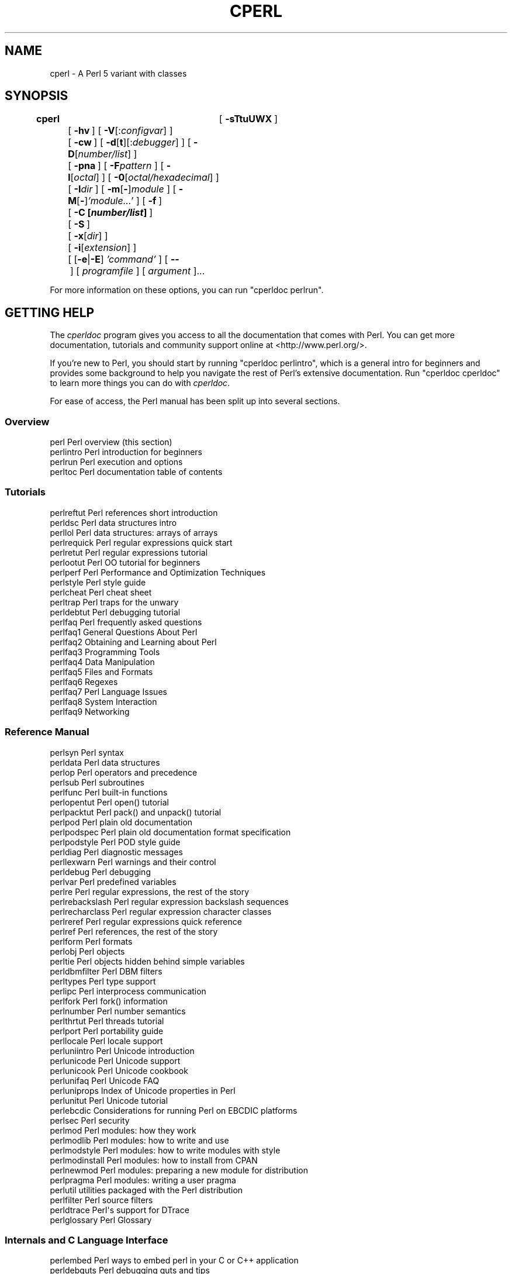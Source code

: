 .\" Automatically generated by Pod::Man 4.09 (Pod::Simple 3.35)
.\"
.\" Standard preamble:
.\" ========================================================================
.de Sp \" Vertical space (when we can't use .PP)
.if t .sp .5v
.if n .sp
..
.de Vb \" Begin verbatim text
.ft CW
.nf
.ne \\$1
..
.de Ve \" End verbatim text
.ft R
.fi
..
.\" Set up some character translations and predefined strings.  \*(-- will
.\" give an unbreakable dash, \*(PI will give pi, \*(L" will give a left
.\" double quote, and \*(R" will give a right double quote.  \*(C+ will
.\" give a nicer C++.  Capital omega is used to do unbreakable dashes and
.\" therefore won't be available.  \*(C` and \*(C' expand to `' in nroff,
.\" nothing in troff, for use with C<>.
.tr \(*W-
.ds C+ C\v'-.1v'\h'-1p'\s-2+\h'-1p'+\s0\v'.1v'\h'-1p'
.ie n \{\
.    ds -- \(*W-
.    ds PI pi
.    if (\n(.H=4u)&(1m=24u) .ds -- \(*W\h'-12u'\(*W\h'-12u'-\" diablo 10 pitch
.    if (\n(.H=4u)&(1m=20u) .ds -- \(*W\h'-12u'\(*W\h'-8u'-\"  diablo 12 pitch
.    ds L" ""
.    ds R" ""
.    ds C` ""
.    ds C' ""
'br\}
.el\{\
.    ds -- \|\(em\|
.    ds PI \(*p
.    ds L" ``
.    ds R" ''
.    ds C`
.    ds C'
'br\}
.\"
.\" Escape single quotes in literal strings from groff's Unicode transform.
.ie \n(.g .ds Aq \(aq
.el       .ds Aq '
.\"
.\" If the F register is >0, we'll generate index entries on stderr for
.\" titles (.TH), headers (.SH), subsections (.SS), items (.Ip), and index
.\" entries marked with X<> in POD.  Of course, you'll have to process the
.\" output yourself in some meaningful fashion.
.\"
.\" Avoid warning from groff about undefined register 'F'.
.de IX
..
.if !\nF .nr F 0
.if \nF>0 \{\
.    de IX
.    tm Index:\\$1\t\\n%\t"\\$2"
..
.    if !\nF==2 \{\
.        nr % 0
.        nr F 2
.    \}
.\}
.\"
.\" Accent mark definitions (@(#)ms.acc 1.5 88/02/08 SMI; from UCB 4.2).
.\" Fear.  Run.  Save yourself.  No user-serviceable parts.
.    \" fudge factors for nroff and troff
.if n \{\
.    ds #H 0
.    ds #V .8m
.    ds #F .3m
.    ds #[ \f1
.    ds #] \fP
.\}
.if t \{\
.    ds #H ((1u-(\\\\n(.fu%2u))*.13m)
.    ds #V .6m
.    ds #F 0
.    ds #[ \&
.    ds #] \&
.\}
.    \" simple accents for nroff and troff
.if n \{\
.    ds ' \&
.    ds ` \&
.    ds ^ \&
.    ds , \&
.    ds ~ ~
.    ds /
.\}
.if t \{\
.    ds ' \\k:\h'-(\\n(.wu*8/10-\*(#H)'\'\h"|\\n:u"
.    ds ` \\k:\h'-(\\n(.wu*8/10-\*(#H)'\`\h'|\\n:u'
.    ds ^ \\k:\h'-(\\n(.wu*10/11-\*(#H)'^\h'|\\n:u'
.    ds , \\k:\h'-(\\n(.wu*8/10)',\h'|\\n:u'
.    ds ~ \\k:\h'-(\\n(.wu-\*(#H-.1m)'~\h'|\\n:u'
.    ds / \\k:\h'-(\\n(.wu*8/10-\*(#H)'\z\(sl\h'|\\n:u'
.\}
.    \" troff and (daisy-wheel) nroff accents
.ds : \\k:\h'-(\\n(.wu*8/10-\*(#H+.1m+\*(#F)'\v'-\*(#V'\z.\h'.2m+\*(#F'.\h'|\\n:u'\v'\*(#V'
.ds 8 \h'\*(#H'\(*b\h'-\*(#H'
.ds o \\k:\h'-(\\n(.wu+\w'\(de'u-\*(#H)/2u'\v'-.3n'\*(#[\z\(de\v'.3n'\h'|\\n:u'\*(#]
.ds d- \h'\*(#H'\(pd\h'-\w'~'u'\v'-.25m'\f2\(hy\fP\v'.25m'\h'-\*(#H'
.ds D- D\\k:\h'-\w'D'u'\v'-.11m'\z\(hy\v'.11m'\h'|\\n:u'
.ds th \*(#[\v'.3m'\s+1I\s-1\v'-.3m'\h'-(\w'I'u*2/3)'\s-1o\s+1\*(#]
.ds Th \*(#[\s+2I\s-2\h'-\w'I'u*3/5'\v'-.3m'o\v'.3m'\*(#]
.ds ae a\h'-(\w'a'u*4/10)'e
.ds Ae A\h'-(\w'A'u*4/10)'E
.    \" corrections for vroff
.if v .ds ~ \\k:\h'-(\\n(.wu*9/10-\*(#H)'\s-2\u~\d\s+2\h'|\\n:u'
.if v .ds ^ \\k:\h'-(\\n(.wu*10/11-\*(#H)'\v'-.4m'^\v'.4m'\h'|\\n:u'
.    \" for low resolution devices (crt and lpr)
.if \n(.H>23 .if \n(.V>19 \
\{\
.    ds : e
.    ds 8 ss
.    ds o a
.    ds d- d\h'-1'\(ga
.    ds D- D\h'-1'\(hy
.    ds th \o'bp'
.    ds Th \o'LP'
.    ds ae ae
.    ds Ae AE
.\}
.rm #[ #] #H #V #F C
.\" ========================================================================
.\"
.IX Title "CPERL 1"
.TH CPERL 1 "2018-01-01" "perl v5.22.5" "Perl Programmers Reference Guide"
.\" For nroff, turn off justification.  Always turn off hyphenation; it makes
.\" way too many mistakes in technical documents.
.if n .ad l
.nh
.SH "NAME"
cperl \- A Perl 5 variant with classes
.SH "SYNOPSIS"
.IX Header "SYNOPSIS"
\&\fBcperl\fR	[\ \fB\-sTtuUWX\fR\ ]
	[\ \fB\-hv\fR\ ]\ [\ \fB\-V\fR[:\fIconfigvar\fR]\ ]
	[\ \fB\-cw\fR\ ]\ [\ \fB\-d\fR[\fBt\fR][:\fIdebugger\fR]\ ]\ [\ \fB\-D\fR[\fInumber/list\fR]\ ]
	[\ \fB\-pna\fR\ ]\ [\ \fB\-F\fR\fIpattern\fR\ ]\ [\ \fB\-l\fR[\fIoctal\fR]\ ]\ [\ \fB\-0\fR[\fIoctal/hexadecimal\fR]\ ]
	[\ \fB\-I\fR\fIdir\fR\ ]\ [\ \fB\-m\fR[\fB\-\fR]\fImodule\fR\ ]\ [\ \fB\-M\fR[\fB\-\fR]\fI'module...'\fR\ ]\ [\ \fB\-f\fR\ ]
	[\ \fB\-C\ [\f(BInumber/list\fB]\ \fR]
	[\ \fB\-S\fR\ ]
	[\ \fB\-x\fR[\fIdir\fR]\ ]
	[\ \fB\-i\fR[\fIextension\fR]\ ]
	[\ [\fB\-e\fR|\fB\-E\fR]\ \fI'command'\fR\ ]\ [\ \fB\-\-\fR\ ]\ [\ \fIprogramfile\fR\ ]\ [\ \fIargument\fR\ ]...
.PP
For more information on these options, you can run \f(CW\*(C`cperldoc perlrun\*(C'\fR.
.SH "GETTING HELP"
.IX Header "GETTING HELP"
The \fIcperldoc\fR program gives you access to all the documentation that comes
with Perl.  You can get more documentation, tutorials and community support
online at <http://www.perl.org/>.
.PP
If you're new to Perl, you should start by running \f(CW\*(C`cperldoc perlintro\*(C'\fR,
which is a general intro for beginners and provides some background to help
you navigate the rest of Perl's extensive documentation.  Run \f(CW\*(C`cperldoc
cperldoc\*(C'\fR to learn more things you can do with \fIcperldoc\fR.
.PP
For ease of access, the Perl manual has been split up into several sections.
.SS "Overview"
.IX Subsection "Overview"
.Vb 4
\&    perl                Perl overview (this section)
\&    perlintro           Perl introduction for beginners
\&    perlrun             Perl execution and options
\&    perltoc             Perl documentation table of contents
.Ve
.SS "Tutorials"
.IX Subsection "Tutorials"
.Vb 3
\&    perlreftut          Perl references short introduction
\&    perldsc             Perl data structures intro
\&    perllol             Perl data structures: arrays of arrays
\&
\&    perlrequick         Perl regular expressions quick start
\&    perlretut           Perl regular expressions tutorial
\&
\&    perlootut           Perl OO tutorial for beginners
\&
\&    perlperf            Perl Performance and Optimization Techniques
\&
\&    perlstyle           Perl style guide
\&
\&    perlcheat           Perl cheat sheet
\&    perltrap            Perl traps for the unwary
\&    perldebtut          Perl debugging tutorial
\&
\&    perlfaq             Perl frequently asked questions
\&      perlfaq1          General Questions About Perl
\&      perlfaq2          Obtaining and Learning about Perl
\&      perlfaq3          Programming Tools
\&      perlfaq4          Data Manipulation
\&      perlfaq5          Files and Formats
\&      perlfaq6          Regexes
\&      perlfaq7          Perl Language Issues
\&      perlfaq8          System Interaction
\&      perlfaq9          Networking
.Ve
.SS "Reference Manual"
.IX Subsection "Reference Manual"
.Vb 10
\&    perlsyn             Perl syntax
\&    perldata            Perl data structures
\&    perlop              Perl operators and precedence
\&    perlsub             Perl subroutines
\&    perlfunc            Perl built\-in functions
\&      perlopentut       Perl open() tutorial
\&      perlpacktut       Perl pack() and unpack() tutorial
\&    perlpod             Perl plain old documentation
\&    perlpodspec         Perl plain old documentation format specification
\&    perlpodstyle        Perl POD style guide
\&    perldiag            Perl diagnostic messages
\&    perllexwarn         Perl warnings and their control
\&    perldebug           Perl debugging
\&    perlvar             Perl predefined variables
\&    perlre              Perl regular expressions, the rest of the story
\&    perlrebackslash     Perl regular expression backslash sequences
\&    perlrecharclass     Perl regular expression character classes
\&    perlreref           Perl regular expressions quick reference
\&    perlref             Perl references, the rest of the story
\&    perlform            Perl formats
\&    perlobj             Perl objects
\&    perltie             Perl objects hidden behind simple variables
\&      perldbmfilter     Perl DBM filters
\&    perltypes           Perl type support
\&
\&    perlipc             Perl interprocess communication
\&    perlfork            Perl fork() information
\&    perlnumber          Perl number semantics
\&
\&    perlthrtut          Perl threads tutorial
\&
\&    perlport            Perl portability guide
\&    perllocale          Perl locale support
\&    perluniintro        Perl Unicode introduction
\&    perlunicode         Perl Unicode support
\&    perlunicook         Perl Unicode cookbook
\&    perlunifaq          Perl Unicode FAQ
\&    perluniprops        Index of Unicode properties in Perl
\&    perlunitut          Perl Unicode tutorial
\&    perlebcdic          Considerations for running Perl on EBCDIC platforms
\&
\&    perlsec             Perl security
\&
\&    perlmod             Perl modules: how they work
\&    perlmodlib          Perl modules: how to write and use
\&    perlmodstyle        Perl modules: how to write modules with style
\&    perlmodinstall      Perl modules: how to install from CPAN
\&    perlnewmod          Perl modules: preparing a new module for distribution
\&    perlpragma          Perl modules: writing a user pragma
\&
\&    perlutil            utilities packaged with the Perl distribution
\&
\&    perlfilter          Perl source filters
\&
\&    perldtrace          Perl\*(Aqs support for DTrace
\&
\&    perlglossary        Perl Glossary
.Ve
.SS "Internals and C Language Interface"
.IX Subsection "Internals and C Language Interface"
.Vb 11
\&    perlembed           Perl ways to embed perl in your C or C++ application
\&    perldebguts         Perl debugging guts and tips
\&    perlxstut           Perl XS tutorial
\&    perlxs              Perl XS application programming interface
\&    perlxstypemap       Perl XS C/Perl type conversion tools
\&    perlclib            Internal replacements for standard C library functions
\&    perlguts            Perl internal functions for those doing extensions
\&    perlcall            Perl calling conventions from C
\&    perlmroapi          Perl method resolution plugin interface
\&    perlreapi           Perl regular expression plugin interface
\&    perlreguts          Perl regular expression engine internals
\&
\&    perlapi             Perl API listing (autogenerated)
\&    perlintern          Perl internal functions (autogenerated)
\&    perliol             C API for Perl\*(Aqs implementation of IO in Layers
\&    perlapio            Perl internal IO abstraction interface
\&
\&    perlhack            Perl hackers guide
\&    perlsource          Guide to the Perl source tree
\&    perlinterp          Overview of the Perl interpreter source and how it works
\&    perlhacktut         Walk through the creation of a simple C code patch
\&    perlhacktips        Tips for Perl core C code hacking
\&    perlpolicy          Perl development policies
\&    perlgit             Using git with the Perl repository
.Ve
.SS "Miscellaneous"
.IX Subsection "Miscellaneous"
.Vb 2
\&    perlbook            Perl book information
\&    perlcommunity       Perl community information
\&
\&    cperldoc            Look up cperl documentation in Pod format
\&
\&    perlhist            Perl history records
\&    perldelta           Perl changes since previous version
\&    perl5221delta       Perl changes in version 5.22.1
\&    perl5220delta       Perl changes in version 5.22.0
\&    perl5203delta       Perl changes in version 5.20.3
\&    perl5202delta       Perl changes in version 5.20.2
\&    perl5201delta       Perl changes in version 5.20.1
\&    perl5200delta       Perl changes in version 5.20.0
\&    perl5184delta       Perl changes in version 5.18.4
\&    perl5182delta       Perl changes in version 5.18.2
\&    perl5181delta       Perl changes in version 5.18.1
\&    perl5180delta       Perl changes in version 5.18.0
\&    perl5163delta       Perl changes in version 5.16.3
\&    perl5162delta       Perl changes in version 5.16.2
\&    perl5161delta       Perl changes in version 5.16.1
\&    perl5160delta       Perl changes in version 5.16.0
\&    perl5144delta       Perl changes in version 5.14.4
\&    perl5143delta       Perl changes in version 5.14.3
\&    perl5142delta       Perl changes in version 5.14.2
\&    perl5141delta       Perl changes in version 5.14.1
\&    perl5140delta       Perl changes in version 5.14.0
\&    perl5125delta       Perl changes in version 5.12.5
\&    perl5124delta       Perl changes in version 5.12.4
\&    perl5123delta       Perl changes in version 5.12.3
\&    perl5122delta       Perl changes in version 5.12.2
\&    perl5121delta       Perl changes in version 5.12.1
\&    perl5120delta       Perl changes in version 5.12.0
\&    perl5101delta       Perl changes in version 5.10.1
\&    perl5100delta       Perl changes in version 5.10.0
\&    perl589delta        Perl changes in version 5.8.9
\&    perl588delta        Perl changes in version 5.8.8
\&    perl587delta        Perl changes in version 5.8.7
\&    perl586delta        Perl changes in version 5.8.6
\&    perl585delta        Perl changes in version 5.8.5
\&    perl584delta        Perl changes in version 5.8.4
\&    perl583delta        Perl changes in version 5.8.3
\&    perl582delta        Perl changes in version 5.8.2
\&    perl581delta        Perl changes in version 5.8.1
\&    perl58delta         Perl changes in version 5.8.0
\&    perl561delta        Perl changes in version 5.6.1
\&    perl56delta         Perl changes in version 5.6
\&    perl5005delta       Perl changes in version 5.005
\&    perl5004delta       Perl changes in version 5.004
\&
\&    perlexperiment      A listing of experimental features in Perl
\&
\&    perlcperl           Perl notes for cperl (variant)
\&    perlcdelta          cperl changes since previous version
\&    perl5221cdelta      cperl changes in version 5.22.1c
\&
\&    perlartistic        Perl Artistic License
\&    perlgpl             GNU General Public License
.Ve
.SS "Language-Specific"
.IX Subsection "Language-Specific"
.Vb 4
\&    perlcn              Perl for Simplified Chinese (in EUC\-CN)
\&    perljp              Perl for Japanese (in EUC\-JP)
\&    perlko              Perl for Korean (in EUC\-KR)
\&    perltw              Perl for Traditional Chinese (in Big5)
.Ve
.SS "Platform-Specific"
.IX Subsection "Platform-Specific"
.Vb 10
\&    perlaix             Perl notes for AIX
\&    perlamiga           Perl notes for AmigaOS
\&    perlandroid         Perl notes for Android
\&    perlbs2000          Perl notes for POSIX\-BC BS2000
\&    perlce              Perl notes for WinCE
\&    perlcygwin          Perl notes for Cygwin
\&    perldos             Perl notes for DOS
\&    perlfreebsd         Perl notes for FreeBSD
\&    perlhaiku           Perl notes for Haiku
\&    perlhpux            Perl notes for HP\-UX
\&    perlhurd            Perl notes for Hurd
\&    perlirix            Perl notes for Irix
\&    perllinux           Perl notes for Linux
\&    perlmacos           Perl notes for Mac OS (Classic)
\&    perlmacosx          Perl notes for Mac OS X
\&    perlnetware         Perl notes for NetWare
\&    perlopenbsd         Perl notes for OpenBSD
\&    perlos2             Perl notes for OS/2
\&    perlos390           Perl notes for OS/390
\&    perlos400           Perl notes for OS/400
\&    perlplan9           Perl notes for Plan 9
\&    perlqnx             Perl notes for QNX
\&    perlriscos          Perl notes for RISC OS
\&    perlsolaris         Perl notes for Solaris
\&    perlsymbian         Perl notes for Symbian
\&    perlsynology        Perl notes for Synology
\&    perltru64           Perl notes for Tru64
\&    perlvms             Perl notes for VMS
\&    perlvos             Perl notes for Stratus VOS
\&    perlwin32           Perl notes for Windows
.Ve
.SS "Stubs for Deleted Documents"
.IX Subsection "Stubs for Deleted Documents"
.Vb 6
\&    perlboot            
\&    perlbot             
\&    perlrepository
\&    perltodo
\&    perltooc            
\&    perltoot
.Ve
.PP
On a Unix-like system, these documentation files will usually also be
available as manpages for use with the \fIman\fR program.
.PP
Some documentation is not available as man pages, so if a
cross-reference is not found by man, try it with cperldoc.  Perldoc can
also take you directly to documentation for functions (with the \fB\-f\fR
switch). See \f(CW\*(C`cperldoc \-\-help\*(C'\fR (or \f(CW\*(C`cperldoc perldoc\*(C'\fR or \f(CW\*(C`man cperldoc\*(C'\fR)
for other helpful options cperldoc has to offer.
.PP
In general, if something strange has gone wrong with your program and you're
not sure where you should look for help, try making your code comply with
\&\fBuse strict\fR and \fBuse warnings\fR.  These will often point out exactly
where the trouble is.
.SH "DESCRIPTION"
.IX Header "DESCRIPTION"
Perl officially stands for Practical Extraction and Report Language,
except when it doesn't.
.PP
Perl was originally a language optimized for scanning arbitrary
text files, extracting information from those text files, and printing
reports based on that information.  It quickly became a good language
for many system management tasks. Over the years, Perl has grown into
a general-purpose programming language. It's widely used for everything
from quick \*(L"one-liners\*(R" to full-scale application development.
.PP
The language is intended to be practical (easy to use, efficient,
complete) rather than beautiful (tiny, elegant, minimal).  It combines
(in the author's opinion, anyway) some of the best features of \fBsed\fR,
\&\fBawk\fR, and \fBsh\fR, making it familiar and easy to use for Unix users to
whip up quick solutions to annoying problems.  Its general-purpose
programming facilities support procedural, functional, and
object-oriented programming paradigms, making Perl a comfortable
language for the long haul on major projects, whatever your bent.
.PP
Perl's roots in text processing haven't been forgotten over the years.
It still boasts some of the most powerful regular expressions to be
found anywhere, and its support for Unicode text is world-class.  It
handles all kinds of structured text, too, through an extensive
collection of extensions.  Those libraries, collected in the \s-1CPAN,\s0
provide ready-made solutions to an astounding array of problems.  When
they haven't set the standard themselves, they steal from the best
\&\*(-- just like Perl itself.
.SH "AVAILABILITY"
.IX Header "AVAILABILITY"
Perl is available for most operating systems, including virtually
all Unix-like platforms.  See \*(L"Supported Platforms\*(R" in perlport
for a listing.
.SH "ENVIRONMENT"
.IX Header "ENVIRONMENT"
See perlrun.
.SH "AUTHOR"
.IX Header "AUTHOR"
Larry Wall <larry@wall.org>, with the help of oodles of other folks.
.PP
Reini Urban <rurban@cpanel.net> for the cperl variant.
.SH "FILES"
.IX Header "FILES"
.Vb 1
\& "@INC"                 locations of perl libraries
.Ve
.SH "SEE ALSO"
.IX Header "SEE ALSO"
.Vb 5
\& http://perl11.org/cperl/   the cperl homepage
\& http://www.perl.org/       the Perl homepage
\& http://www.perl.com/       Perl articles (O\*(AqReilly)
\& http://www.cpan.org/       the Comprehensive Perl Archive
\& http://www.pm.org/         the Perl Mongers
.Ve
.SH "DIAGNOSTICS"
.IX Header "DIAGNOSTICS"
Using the \f(CW\*(C`use strict\*(C'\fR pragma ensures that all variables are properly
declared and prevents other misuses of legacy Perl features.
.PP
The \f(CW\*(C`use warnings\*(C'\fR pragma produces some lovely diagnostics. One can
also use the \fB\-w\fR flag, but its use is normally discouraged, because
it gets applied to all executed Perl code, including that not under
your control.
.PP
See perldiag for explanations of all Perl's diagnostics.  The \f(CW\*(C`use
diagnostics\*(C'\fR pragma automatically turns Perl's normally terse warnings
and errors into these longer forms.
.PP
Compilation errors will tell you the line number of the error, with an
indication of the next token or token type that was to be examined.
(In a script passed to Perl via \fB\-e\fR switches, each
\&\fB\-e\fR is counted as one line.)
.PP
Setuid scripts have additional constraints that can produce error
messages such as \*(L"Insecure dependency\*(R".  See perlsec.
.PP
Did we mention that you should definitely consider using the \fBuse warnings\fR
pragma?
.SH "BUGS"
.IX Header "BUGS"
The behavior implied by the \fBuse warnings\fR pragma is not mandatory.
.PP
Perl is at the mercy of your machine's definitions of various
operations such as type casting, \fIatof()\fR, and floating-point
output with \fIsprintf()\fR.
.PP
If your stdio requires a seek or eof between reads and writes on a
particular stream, so does Perl.  (This doesn't apply to \fIsysread()\fR
and \fIsyswrite()\fR.)
.PP
While none of the built-in data types have any arbitrary size limits
(apart from memory size), there are still a few arbitrary limits:  a
given variable name may not be longer than 251 characters.  Line numbers
displayed by diagnostics are internally stored as short integers,
so they are limited to a maximum of 65535 (higher numbers usually being
affected by wraparound).
.PP
For Perl5 you may enter your bug reports (be sure to include full
configuration information as output by the myconfig program in the
perl source tree, or by \f(CW\*(C`cperl \-V\*(C'\fR) at
<https://github.com/perl11/cperl/issues>.  If you've succeeded in
compiling cperl, the \f(CW\*(C`cperlbug\*(C'\fR script in the \fIutils/\fR subdirectory
can be used to help send in a bug report, but this does not work yet.
.PP
Perl actually stands for Pathologically Eclectic Rubbish Lister, but
don't tell anyone I said that.
.SH "NOTES"
.IX Header "NOTES"
The Perl motto is \*(L"There's more than one way to do it.\*(R"  Divining
how many more is left as an exercise to the reader.
.PP
The three principal virtues of a programmer are Laziness,
Impatience, and Hubris.  See the Camel Book for why.

